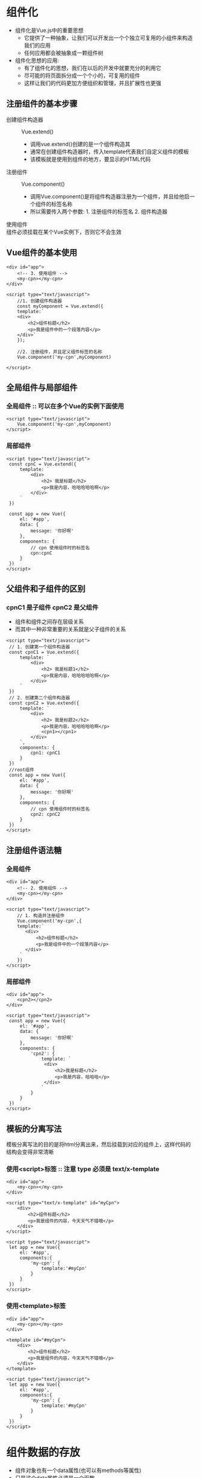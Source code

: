 * 组件化
  + 组件化是Vue.js中的重要思想
    + 它提供了一种抽象，让我们可以开发出一个个独立可复用的小组件来构造我们的应用
    + 任何应用都会被抽象成一颗组件树
  + 组件化思想的应用:
    + 有了组件化的思想，我们在以后的开发中就要充分的利用它
    + 尽可能的将页面拆分成一个个小的，可复用的组件
    + 这样让我们的代码更加方便组织和管理，并且扩展性也更强
** 注册组件的基本步骤
   + 创建组件构造器 :: Vue.extend()
     + 调用vue.extend()创建的是一个组件构造其
     + 通常在创建组件构造器时，传入template代表我们自定义组件的模板
     + 该模板就是使用到组件的地方，要显示的HTML代码
   + 注册组件 :: Vue.component()
     + 调用Vue.component()是将组件构造器注册为一个组件，并且给他启一个组件的标签名称
     + 所以需要传入两个参数: 1. 注册组件的标签名 2. 组件构造器
   + 使用组件 :: 
     #+DOWNLOADED: screenshot @ 2021-06-17 12:06:59
     [[file:组件化/2021-06-17_12-06-59_screenshot.png]]
   + 组件必须挂载在某个Vue实例下，否则它不会生效 :: 
 
** Vue组件的基本使用
   #+begin_src web
     <div id="app">
         <!-- 3. 使用组件 -->
         <my-cpn></my-cpn>
     </div>

     <script type="text/javascript">
         //1. 创建组件构造器
         const myComponent = Vue.extend({
         template:`
         <div>
             <h2>组件标题</h2>
             <p>我是组件中的一个段落内容</p>
         </div>`
         });

         //2. 注册组件，并且定义组件标签的名称
         Vue.component('my-cpn',myComponent)

     </script>
   #+end_src

** 全局组件与局部组件
*** 全局组件 :: 可以在多个Vue的实例下面使用
    #+begin_src web
      <script type="text/javascript">
          Vue.component('my-cpn',myComponent)
      </script>
    #+end_src
*** 局部组件
    #+begin_src web
      <script type="text/javascript">
       const cpnC = Vue.extend({
           template: `
               <div>
                   <h2> 我是标题</h2>
                   <p>我是内容，哈哈哈哈哈啊</p>
               </div>
           `
       })

       const app = new Vue({
           el: '#app',
           data: {
               message: '你好啊'
           },
           components: {
               // cpn 使用组件时的标签名
               cpn:cpnC
           }
       })
      </script>
    #+end_src

** 父组件和子组件的区别
*** cpnC1 是子组件 cpnC2 是父组件
    + 组件和组件之间存在层级关系
    + 而其中一种非常重要的关系就是父子组件的关系
   #+begin_src web
     <script type="text/javascript">
      // 1. 创建第一个组件构造器
      const cpnC1 = Vue.extend({
          template: `
              <div>
                  <h2> 我是标题1</h2>
                  <p>我是内容，哈哈哈哈哈啊</p>
              </div>
          `
      })
      // 2. 创建第二个组件构造器
      const cpnC2 = Vue.extend({
          template: `
              <div>
                  <h2> 我是标题2</h2>
                  <p>我是内容，哈哈哈哈哈啊</p>
                  <cpn1></cpn1>
              </div>
          `,
          components: {
              cpn1: cpnC1
          }
      })
      //root组件
      const app = new Vue({
          el: '#app',
          data: {
              message: '你好啊'
          },
          components: {
              // cpn 使用组件时的标签名
              cpn2: cpnC2
          }
      })
     </script>
   #+end_src

** 注册组件语法糖
*** 全局组件
   #+begin_src web
     <div id="app">
         <!-- 2. 使用组件 -->
         <my-cpn></my-cpn>
     </div>

     <script type="text/javascript">
         // 1. 构造并注册组件
         Vue.component('my-cpn',{
         template:`
            <div>
                <h2>组件标题</h2>
                <p>我是组件中的一个段落内容</p>
            </div>
          `
         })
     </script>
   #+end_src
*** 局部组件
   #+begin_src web
     <div id="app">
         <cpn2></cpn2>
     </div>

     <script type="text/javascript">
      const app = new Vue({
          el: '#app',
          data: {
              message: '你好啊'
          },
          components: {
              'cpn2': {
                  template: `
                   <div>
                       <h2>我是标题</h2>
                       <p>我是内容，哈哈哈</p>
                   </div>
                  `
              }
          }
      })
     </script>
   #+end_src

** 模板的分离写法
   模板分离写法的目的是将html分离出来，然后挂载到对应的组件上，这样代码的结构会变得非常清晰
*** 使用<script>标签 :: 注意 type 必须是 text/x-template
    #+begin_src web
      <div id="app">
          <my-cpn></my-cpn>
      </div>

      <script type="text/x-template" id="myCpn">
          <div>
              <h2>组件标题</h2>
              <p>我是组件的内容，今天天气不错哦</p>
          </div>
      </script>

      <script type="text/javascript">
       let app = new Vue({
           el: '#app',
           components:{
               'my-cpn': {
                   template:'#myCpn'
               }
           }
       })
      </script>
    #+end_src
*** 使用<template>标签
    #+begin_src web
      <div id="app">
          <my-cpn></my-cpn>
      </div>

      <template id="#myCpn">
          <div>
              <h2>组件标题</h2>
              <p>我是组件的内容，今天天气不错哦</p>
          </div>
      </template>

      <script type="text/javascript">
       let app = new Vue({
           el: '#app',
           components:{
               'my-cpn': {
                   template:'#myCpn'
               }
           }
       })
      </script>
    #+end_src

* 组件数据的存放
   + 组件对象也有一个data属性(也可以有methods等属性)
   + 只是这个data属性必须是一个函数
   + 而且这个函数返回一个对象，对象内部保存着数据
   #+begin_src web
     <div id="app">
         <my-cpn></my-cpn>
     </div>

     <template id="#myCpn">
         <div>
             <h2>{{title}}</h2>
             <p>我是内容，哈哈哈</p>
         </div>
     </template>

     <script type="text/javascript">
      let app = new Vue({
          el: '#app',
          components:{
              'my-cpn': {
                  template:'#myCpn',
                  //数据使用函数
                  data() {
                      title: 'abc'
                  }
              }
          }
      })
     </script>
   #+end_src
* 父子组件通信
#+DOWNLOADED: screenshot @ 2021-06-22 13:41:20
[[file:父子组件通信/2021-06-22_13-41-20_screenshot.png]]

** 通过props向子组件传递数据
*** 字符串数组，数组中的字符串就是传递时的名称
*** 对象，对象可以设置传递时的类型，也可以设置默认值等
#+begin_src web
  <div id="app">
      <cpn v-bind:cmovies="movies" :cmessage="message"></cpn>
  </div>

  <template id="cpn">
      <div>
          <ul>
              <li v-for="item in cmovies">{{item}}</li>
          </ul>
          <h2>{{cmessage}}</h2>
      </div>
  </template>

  <script type="text/javascript">

    // 父传子: props
    const cpn = {

        //数组方式传递
        props:['cmovies','cmessage'],
        //对象方式传递 可以进行数据验证
        props:{
            //变量名:类型
            cmovies: Array,
            // 提供默认值写法
            cmessage:{
                //类型
                type:String,
                //默认值
                default: 'aaaaaaa',
                //必须传的值
                required: true
            },
            cmovies: {
                type: Array,
                //类型是对象或者数组时，default必须是一个函数
                default(){
                    return[]
                }
            }
            //可以时多种类型
            propa:[String,Number],
            //自定义验证函数
            propb: {
                validator: function(value){
                    return ['success','warning','danger'].indexof(value)!=-1
                }
            }
            //自定义变量类型
            propc:{
                author: function(firstName,lastName){
                    this.firstName = firstName,
                    this.lastName = lastName
                }
            }

        }
        data(){
            return{

            },
        }
    }

    let app = new Vue({
        el: '#app',
        data: {
            message: '你好啊',
            movies:['海王','海贼王','海尔兄弟']
        },

        components:{
            cpn
            }
        }
    })
  </script>
#+end_src
** 通过事件向父组件发送消息
   + 当子组件需要向父组件传递数据时，就需要用到自定义事件了。
     我们之前学习的v-on不仅仅可以用于监听DOM事件，也可以用于组件间的自定义事件
   + 自定义事件的流程
     + 在子组件中，通过$emit()来触发事件
     + 在父组件中，通过v-on来监听子组件事件
  #+begin_src web
    <div id="app">
        <cpn @item-click="cpnClick"></cpn>
    </div>

    <template id="cpn">
        <div>
            <button v-for="item in categories"
                    @click="btnClick(item)">
                {{item.name}}
            </button>
        </div>
    </template> 


    <script type="text/javascript">
      const cpn = {
          template: '#cpn',
          data(){
              return {
                  categories: [
                      {id: 'aaa',name: '热门推荐'},
                      {id: 'bbb',name: '手机数码'},
                      {id: 'ccc',name: '家用电器'},
                      {id: 'ddd',name: '电脑办公'},
                  ]
              }
          },
          methods: {
              btnClick(item){
                  // 发射事件
                  this.$emit('item-click',item)
              }
          }
      }

      const app = new Vue({
          el: '#app',
          data: {
              message: '你好啊'
          },
          components: {
              cpn

          },
          methods:{
              cpnClick(item){
                  console.log(item);
              }
          }
      })
    </script>
  #+end_src

* 父子组件的访问方式
** 父访问子
*** $children
    #+begin_src web
      <div id="app">
          <cpn></cpn>
          <cpn></cpn>
          <cpn></cpn>
          <cpn></cpn>
          <button @click="btnClick">按钮</button>
      </div>
      <template id="cpn">
          <div>我是子组件</div>
      </template>

      <script type="text/javascript">
       const app = new Vue({
           el: '#app',
           data: {
               message: '你好啊',
           },
           methods:{
               btnClick(){
                   this.$children[0].showMessage();
                   this.$children[0].name;
               }
           }
           components:{
               cpn:{
                   template: '#cpn',
                   data(){
                       return {
                           name: '我是子组件的name'
                       }
                   }
                   methods: {
                       showMessage(){
                           console.log('showMessage');
                       }
                   }
               }
           }
       })
      </script>
    #+end_src
*** $refs :: 用的比较多
    #+begin_src web
      <div id="app">
          //先给组件添加ref属性
          <cpn ref="aaa"></cpn>
          <cpn></cpn>
          <cpn></cpn>
          <cpn></cpn>
          <button @click="btnClick">按钮</button>
      </div>
      <template id="cpn">
          <div>我是子组件</div>
      </template>

      <script type="text/javascript">
       const app = new Vue({
           el: '#app',
           data: {
               message: '你好啊',
           },
           methods:{
               btnClick(){
                   // $refs => 对象类型，默认是一个空的对象 ref="aaa"
                   console.log(this.$refs.aaa.name);
               }
           }
           components:{
               cpn:{
                   template: '#cpn',
                   data(){
                       return {
                           name: '我是子组件的name'
                       }
                   }
                   methods: {
                       showMessage(){
                           console.log('showMessage');
                       }
                   }
               }
           }
       })
      </script>
    #+end_src
** 子访问父
*** $parent
    #+begin_src web
      <div id="app">
          //先给组件添加ref属性
          <cpn></cpn>
      </div>
      <template id="cpn">
          <h2>我是cpn组件</h2>
          <ccpn></ccpn>
      </template>
      <template id="ccpn">
          <div>我是子组件</div>
          <button @click="btnclick">按钮</button>
      </template>

      <script type="text/javascript">
       const app = new Vue({
           el: '#app',
           data: {
               message: '你好啊',
           },
           components:{
               cpn:{
                   template: '#cpn',
                   data(){
                       return {
                           name: '我是cpn组件的name'
                       }
                   }
                   components: {
                       ccpn:{
                           template: 'ccpn'
                           methods: {
                               //1. 访问父组件$parent
                               btnClick(){
                                   //1. 访问父组件$parent
                                   console.log(this.$parent);
                                   console.log(this.$parent.name);
                                   //2. 访问根组件$root
                                   console.log(this.$root);
                               }

                           }
                       }
                   }
               }
           }
       })
      </script>
    #+end_src
